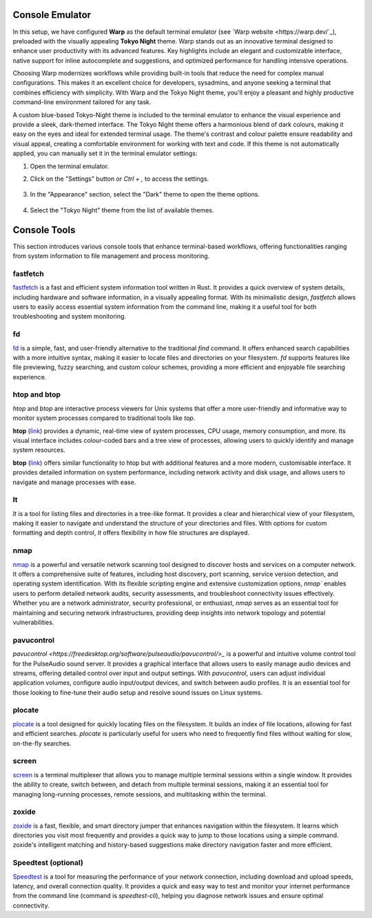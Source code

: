 .. _console:

Console Emulator
================

In this setup, we have configured **Warp** as the default terminal emulator (see `Warp website <https://warp.dev/`_), preloaded with the visually appealing **Tokyo Night** theme. Warp stands out as an innovative terminal designed to enhance user productivity with its advanced features. Key highlights include an elegant and customizable interface, native support for inline autocomplete and suggestions, and optimized performance for handling intensive operations.

Choosing Warp modernizes workflows while providing built-in tools that reduce the need for complex manual configurations. This makes it an excellent choice for developers, sysadmins, and anyone seeking a terminal that combines efficiency with simplicity. With Warp and the Tokyo Night theme, you'll enjoy a pleasant and highly productive command-line environment tailored for any task.

A custom blue-based Tokyo-Night theme is included to the terminal emulator to enhance the visual experience and provide a sleek, dark-themed interface. The Tokyo Night theme offers a harmonious blend of dark colours, making it easy on the eyes and ideal for extended terminal usage. The theme's contrast and colour palette ensure readability and visual appeal, creating a comfortable environment for working with text and code.
If this theme is not automatically applied, you can manually set it in the terminal emulator settings:

1. Open the terminal emulator.
2. Click on the "Settings" button or `Ctrl + ,` to access the settings.

    .. image:: _static/warp-settings.png
        :alt: Warp Settings
        :align: center
        :width: 600px
        :target: _blank

3. In the "Appearance" section, select the "Dark" theme to open the theme options.

    .. image:: _static/warp-themes.png
        :alt: Warp Settings
        :align: center
        :width: 600px
        :target: _blank

4. Select the "Tokyo Night" theme from the list of available themes.

    .. image:: _static/warp-tokyo.png
        :alt: Warp Settings
        :align: center
        :width: 600px
        :target: _blank


Console Tools
==============

This section introduces various console tools that enhance terminal-based workflows, offering functionalities ranging from system information to file management and process monitoring.

**fastfetch**
++++++++++++++++++++++++++++

`fastfetch <https://github.com/fastfetch-cli/fastfetch>`_ is a fast and efficient system information tool written in Rust. It provides a quick overview of system details, including hardware and software information, in a visually appealing format. With its minimalistic design, `fastfetch` allows users to easily access essential system information from the command line, making it a useful tool for both troubleshooting and system monitoring.

**fd**
++++++++++++++++++++++++++++

`fd <https://github.com/sharkdp/fd>`_ is a simple, fast, and user-friendly alternative to the traditional `find` command. It offers enhanced search capabilities with a more intuitive syntax, making it easier to locate files and directories on your filesystem. `fd` supports features like file previewing, fuzzy searching, and custom colour schemes, providing a more efficient and enjoyable file searching experience.

**htop** and **btop**
++++++++++++++++++++++++++++

`htop` and `btop` are interactive process viewers for Unix systems that offer a more user-friendly and informative way to monitor system processes compared to traditional tools like `top`.

**htop** (`link <https://github.com/htop-dev/htop>`_) provides a dynamic, real-time view of system processes, CPU usage, memory consumption, and more. Its visual interface includes colour-coded bars and a tree view of processes, allowing users to quickly identify and manage system resources.

**btop** (`link <https://github.com/aristocratos/btop>`_) offers similar functionality to htop but with additional features and a more modern, customisable interface. It provides detailed information on system performance, including network activity and disk usage, and allows users to navigate and manage processes with ease.

**lt**
++++++++++++++++++++++++++++

`lt` is a tool for listing files and directories in a tree-like format. It provides a clear and hierarchical view of your filesystem, making it easier to navigate and understand the structure of your directories and files. With options for custom formatting and depth control, `lt` offers flexibility in how file structures are displayed.

**nmap** 
++++++++++++++++++++++++++++

`nmap <https://nmap.org/>`_ is a powerful and versatile network scanning tool designed to discover hosts and services on a computer network. It offers a comprehensive suite of features, including host discovery, port scanning, service version detection, and operating system identification. With its flexible scripting engine and extensive customization options, `nmap`` enables users to perform detailed network audits, security assessments, and troubleshoot connectivity issues effectively. Whether you are a network administrator, security professional, or enthusiast, `nmap` serves as an essential tool for maintaining and securing network infrastructures, providing deep insights into network topology and potential vulnerabilities.

**pavucontrol** 
++++++++++++++++++++++++++++

`pavucontrol <https://freedesktop.org/software/pulseaudio/pavucontrol/>_` is a powerful and intuitive volume control tool for the PulseAudio sound server. It provides a graphical interface that allows users to easily manage audio devices and streams, offering detailed control over input and output settings. With `pavucontrol`, users can adjust individual application volumes, configure audio input/output devices, and switch between audio profiles. It is an essential tool for those looking to fine-tune their audio setup and resolve sound issues on Linux systems.

**plocate**
++++++++++++++++++++++++++++

`plocate <https://plocate.sesse.net/>`_ is a tool designed for quickly locating files on the filesystem. It builds an index of file locations, allowing for fast and efficient searches. `plocate` is particularly useful for users who need to frequently find files without waiting for slow, on-the-fly searches.

**screen**
++++++++++++++++++++++++++++

`screen <https://www.gnu.org/software/screen/>`_ is a terminal multiplexer that allows you to manage multiple terminal sessions within a single window. It provides the ability to create, switch between, and detach from multiple terminal sessions, making it an essential tool for managing long-running processes, remote sessions, and multitasking within the terminal.

**zoxide**
++++++++++++++++++++++++++++

`zoxide <https://github.com/ajeetdsouza/zoxide>`_ is a fast, flexible, and smart directory jumper that enhances navigation within the filesystem. It learns which directories you visit most frequently and provides a quick way to jump to those locations using a simple command. zoxide's intelligent matching and history-based suggestions make directory navigation faster and more efficient.

**Speedtest** (optional)
++++++++++++++++++++++++++++

`Speedtest <https://github.com/sivel/speedtest-cli>`_ is a tool for measuring the performance of your network connection, including download and upload speeds, latency, and overall connection quality. It provides a quick and easy way to test and monitor your internet performance from the command line (command is `speedtest-cli`), helping you diagnose network issues and ensure optimal connectivity.
